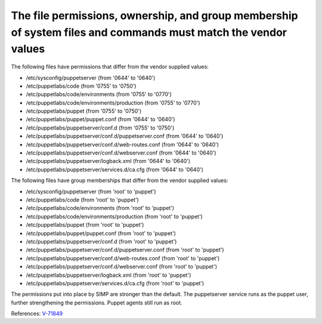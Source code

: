 The file permissions, ownership, and group membership of system files and commands must match the vendor values
---------------------------------------------------------------------------------------------------------------

The following files have permissions that differ from the vendor supplied values:

* /etc/sysconfig/puppetserver (from '0644' to '0640')
* /etc/puppetlabs/code (from '0755' to '0750')
* /etc/puppetlabs/code/environments (from '0755' to '0770')
* /etc/puppetlabs/code/environments/production (from '0755' to '0770')
* /etc/puppetlabs/puppet (from '0755' to '0750')
* /etc/puppetlabs/puppet/puppet.conf (from '0644' to '0640')
* /etc/puppetlabs/puppetserver/conf.d (from '0755' to '0750')
* /etc/puppetlabs/puppetserver/conf.d/puppetserver.conf (from '0644' to '0640')
* /etc/puppetlabs/puppetserver/conf.d/web-routes.conf (from '0644' to '0640')
* /etc/puppetlabs/puppetserver/conf.d/webserver.conf (from '0644' to '0640')
* /etc/puppetlabs/puppetserver/logback.xml (from '0644' to '0640')
* /etc/puppetlabs/puppetserver/services.d/ca.cfg (from '0644' to '0640')

The following files have group memberships that differ from the vendor supplied
values:

* /etc/sysconfig/puppetserver (from 'root' to 'puppet')
* /etc/puppetlabs/code (from 'root' to 'puppet')
* /etc/puppetlabs/code/environments (from 'root' to 'puppet')
* /etc/puppetlabs/code/environments/production (from 'root' to 'puppet')
* /etc/puppetlabs/puppet (from 'root' to 'puppet')
* /etc/puppetlabs/puppet/puppet.conf (from 'root' to 'puppet')
* /etc/puppetlabs/puppetserver/conf.d (from 'root' to 'puppet')
* /etc/puppetlabs/puppetserver/conf.d/puppetserver.conf (from 'root' to 'puppet')
* /etc/puppetlabs/puppetserver/conf.d/web-routes.conf (from 'root' to 'puppet')
* /etc/puppetlabs/puppetserver/conf.d/webserver.conf (from 'root' to 'puppet')
* /etc/puppetlabs/puppetserver/logback.xml (from 'root' to 'puppet')
* /etc/puppetlabs/puppetserver/services.d/ca.cfg (from 'root' to 'puppet')


The permissions put into place by SIMP are stronger than the default. The
puppetserver service runs as the puppet user, further strengthening the
permissions. Puppet agents still run as root.


References: `V-71849 <http://rhel7stig.readthedocs.io/en/latest/high.html#v-71849-the-file-permissions-ownership-and-group-membership-of-system-files-and-commands-must-match-the-vendor-values-rhel-07-010010>`_
